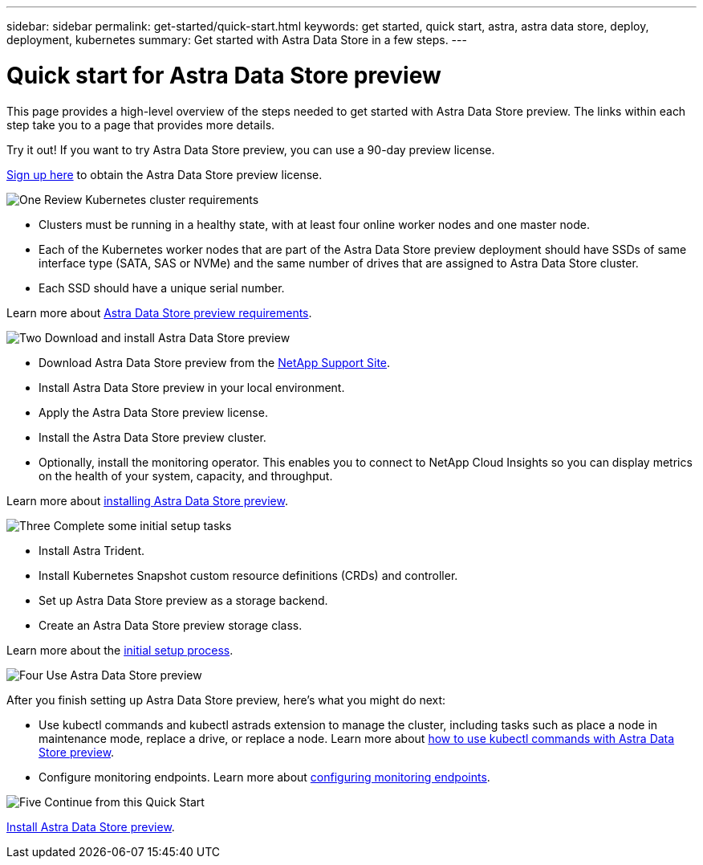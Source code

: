 ---
sidebar: sidebar
permalink: get-started/quick-start.html
keywords: get started, quick start, astra, astra data store, deploy, deployment, kubernetes
summary: Get started with Astra Data Store in a few steps.
---

= Quick start for Astra Data Store preview
:hardbreaks:
:icons: font
:imagesdir: ../media/get-started/

This page provides a high-level overview of the steps needed to get started with Astra Data Store preview. The links within each step take you to a page that provides more details.

Try it out! If you want to try Astra Data Store preview, you can use a 90-day preview license.

https://www.netapp.com/cloud-services/astra/data-store-form/[Sign up here] to obtain the Astra Data Store preview license.


.image:https://raw.githubusercontent.com/NetAppDocs/common/main/media/number-1.png[One] Review Kubernetes cluster requirements

[role="quick-margin-list"]

* Clusters must be running in a healthy state, with at least four online worker nodes and one master node.
* Each of the Kubernetes worker nodes that are part of the Astra Data Store preview deployment should have SSDs of same interface type (SATA, SAS or NVMe) and the same number of drives that are assigned to Astra Data Store cluster.
* Each SSD should have a unique serial number.


[role="quick-margin-para"]
Learn more about link:../get-started/requirements.html[Astra Data Store preview requirements].

.image:https://raw.githubusercontent.com/NetAppDocs/common/main/media/number-2.png[Two] Download and install Astra Data Store preview

[role="quick-margin-list"]
* Download Astra Data Store preview from the https://mysupport.netapp.com/site/products/all/details/astra-data-store/downloads-tab[NetApp Support Site^].
* Install Astra Data Store preview in your local environment.
* Apply the Astra Data Store preview license.
* Install the Astra Data Store preview cluster.
* Optionally, install the monitoring operator. This enables you to connect to NetApp Cloud Insights so you can display metrics on the health of your system, capacity, and throughput.


[role="quick-margin-para"]
Learn more about link:../get-started/install-ads.html[installing Astra Data Store preview].

.image:https://raw.githubusercontent.com/NetAppDocs/common/main/media/number-3.png[Three] Complete some initial setup tasks


[role="quick-margin-list"]

* Install Astra Trident.
* Install Kubernetes Snapshot custom resource definitions (CRDs) and controller.
* Set up Astra Data Store preview as a storage backend.
* Create an Astra Data Store preview storage class.


[role="quick-margin-para"]
Learn more about the link:../get-started/setup-ads.html[initial setup process].

.image:https://raw.githubusercontent.com/NetAppDocs/common/main/media/number-4.png[Four] Use Astra Data Store preview

[role="quick-margin-list"]
After you finish setting up Astra Data Store preview, here's what you might do next:

[role="quick-margin-list"]
* Use kubectl commands and kubectl astrads extension to manage the cluster, including tasks such as place a node in maintenance mode, replace a drive, or replace a node. Learn more about link:../use/kubectl-commands-ads.html[how to use kubectl commands with Astra Data Store preview].

* Configure monitoring endpoints. Learn more about link:../use/configure-endpoints.html[configuring monitoring endpoints].

.image:https://raw.githubusercontent.com/NetAppDocs/common/main/media/number-5.png[Five] Continue from this Quick Start


[role="quick-margin-para"]
link:../get-started/install-ads.html[Install Astra Data Store preview].

